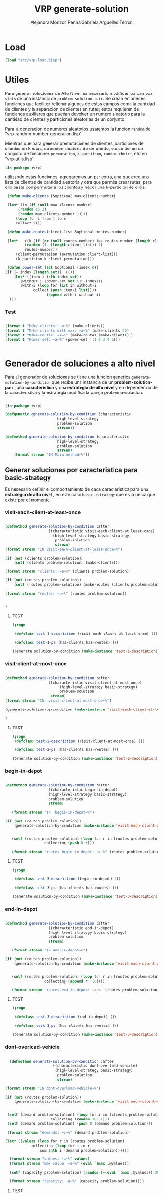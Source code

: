 #+TITLE: VRP generate-solution
#+AUTHOR: Alejandra Monzon Penna
#+AUTHOR: Gabriela Arguelles Terron

* Load
#+BEGIN_SRC lisp :results none
  (load "src/vrp-load.lisp")
#+END_SRC

* Utiles
Para generar soluciones de Alto  Nivel, es necesario modificar los campos =slots= 
de una instancia de =problem-solution-pair=. Se crean entoneces funciones que faciliten
rellenar algunos de estos campos como la cantidad de clientes y la separacion de clientes en rutas; estos 
requieren de funciones auxiliares que puedan devolver un numero aleatorio para 
la cantidad de clientes y particiones aleatorias de un conjunto. 

Para la generacion de numeros aleatorios usaremos la funcion =random= de 
"vrp-random-number-generation.lisp" 

Mientras que para generar premutaciones de clientes, particiones 
de clientes en k rutas, seleccion aleatoria de un cliente, etc se tienen 
un conjunto de funciones =permutation=, =k-partition=, =random-choice=, etc 
en "vrp-utils.lisp"


#+BEGIN_SRC lisp :results none :export code :tangle ./src/vrp-utils.lisp
  (in-package :vrp)
#+END_SRC


utilizando estas funciones, agregaremos un par extra, una que cree una lista de clientes
de cantidad aleatoria y otra que permita crear rutas, para 
ello basta con permutar a los clientes y hacer una k-particion de ellos. 



#+BEGIN_SRC lisp :results none :export code :tangle ./src/vrp-utils.lisp
	       (defun make-clients (&optional max-clients-number)

		   (let* ((n (if (null max-clients-number) 
				(random 15 2)
				(random max-clients-number 1))))
		       (loop for i from 1 to n 
			   collect i)))

	       (defun make-routes(client-list &optional routes-number)

		   (let*   ((k (if (or (null routes-number) (>= routes-number (length client-list)))
				   (random (1- (length client-list)) 1) 
				   routes-number))
			   (client-permutation (permutation client-list)))
			   (k-partition k client-permutation)))

	       (defun power-set (set &optional (index 0))
		  (if (= index (length set)) '(())
		      (let* ((item-i (nth index set)) 
			     (without-i (power-set set (1+ index)))
			     (with-i (loop for list in without-i
					   collect (push item-i list))))
                             (append with-i without-i)
			))) 

#+END_SRC

*** Test

#+BEGIN_SRC lisp :results output 

  (format t "Make-clients: ~a~%" (make-clients))
  (format t "Make-clients with max: ~a~%" (make-clients 20))
  (format t "Make-routes: ~a~%" (make-routes (make-clients)))
  (format t "Power-set: ~a~%" (power-set '(1 2 3 4 5)))


#+END_SRC

#+RESULTS:
: Make-clients: (1 2 3)
: Make-clients with max: (1 2 3 4 5 6 7 8 9 10 11 12 13)
: Make-routes: ((2 1))
: Power-set: ((1 2 3 4 5) (1 2 3 4) (1 2 3 5) (1 2 3) (1 2 4 5) (1 2 4) (1 2 5)
:             (1 2) (1 3 4 5) (1 3 4) (1 3 5) (1 3) (1 4 5) (1 4) (1 5) (1)
:             (2 3 4 5) (2 3 4) (2 3 5) (2 3) (2 4 5) (2 4) (2 5) (2) (3 4 5)
:             (3 4) (3 5) (3) (4 5) (4) (5) NIL)


* Generador de soluciones a alto nivel 

Para el generador de soluciones se tiene una funcion generica =generate-solution-by-condition= 
que recibe una instancia de un *problem-solution-pair* , una *caracteristica* y una *estrategia de alto nivel*
y en dependencia de la caracteristica y la estrategia modifica la pareja problema-solucion. 

    #+BEGIN_SRC lisp :results none :export code :tangle ./src/vrp-generate-solution.lisp

		  (in-package :vrp)

		  (defgeneric generate-solution-by-condition (characteristic
							      high-level-strategy
							      problem-solution
							      stream))

		  (defmethod generate-solution-by-condition (characteristic
							      high-level-strategy
							      problem-solution
							      stream)
		      (format stream "IN Main method~%"))
    #+END_SRC


** Generar soluciones por caracteristica para basic-strategy 

Es necesario definir el comportamiento de cada caracteristica para una 
*estrategia de alto nivel* , en este caso =basic-estrategy= que es la unica que existe 
por el momento. 

*** visit-each-client-at-least-once 

#+BEGIN_SRC lisp :results none :export code :tangle ./src/vrp-generate-solution.lisp

     (defmethod generate-solution-by-condition :after
						 ((characteristic visit-each-client-at-least-once)
					       (high-level-strategy basic-strategy)
					        problem-solution
					        stream)
	 (format stream "IN visit-each-client-at-least-once~%")

	 (if (not (clients problem-solution))
		 (setf (clients problem-solution) (make-clients)))

	 (format stream "clients: ~a~%" (clients problem-solution))

	 (if (not (routes problem-solution))
		 (setf (routes problem-solution) (make-routes (clients problem-solution))))

	 (format stream "routes: ~a~%" (routes problem-solution))


     )

#+END_SRC

***** TEST


#+BEGIN_SRC lisp :results output
  (progn

   (defclass test-1-description (visit-each-client-at-least-once) ())

   (defclass test-1-ps (has-clients has-routes) ())

  (Generate-solution-by-condition (make-instance 'test-1-description) (make-instance 'basic-strategy) (make-instance 'test-1-ps)))

#+END_SRC

#+RESULTS:
: IN Main method
: IN visit-each-client-at-least-once
: clients: (1 2 3 4 5 6)
: routes: ((2) (1 4 3 5 6))


*** visit-client-at-most-once 

#+BEGIN_SRC lisp :results none :export code :tangle ./src/vrp-generate-solution.lisp

    (defmethod generate-solution-by-condition :after
						((characteristic visit-client-at-most-once)
					         (high-level-strategy basic-strategy)
					         problem-solution
						 stream)
	(format stream "IN  visit-client-at-most-once~%")

	(generate-solution-by-condition (make-instance 'visit-each-client-at-least-once) high-level-strategy problem-solution stream)

    )

#+END_SRC

***** TEST

#+BEGIN_SRC lisp :results output
  (progn
   (defclass test-2-description (visit-client-at-most-once) ())

   (defclass test-2-ps (has-clients has-routes) ())

  (Generate-solution-by-condition (make-instance 'test-2-description) (make-instance 'basic-strategy) (make-instance 'test-2-ps) t))

#+END_SRC

#+RESULTS:
: IN Main method
: IN  visit-client-at-most-once
: IN Main method
: IN visit-each-client-at-least-once
: clients: (1 2 3 4 5 6 7)
: routes: ((1 3 4 5) (7 6) (2))


*** begin-in-depot

#+BEGIN_SRC lisp :results none :export code :tangle ./src/vrp-generate-solution.lisp

    (defmethod generate-solution-by-condition :after
						((characteristic begin-in-depot)
					    (high-level-strategy basic-strategy)
					    problem-solution
					    stream)

       (format stream "IN  begin-in-depot~%")

	(if (not (routes problem-solution))
	    (generate-solution-by-condition (make-instance 'visit-each-client-at-least-once) high-level-strategy problem-solution stream))

  
       (setf (routes problem-solution) (loop for r in (routes problem-solution) 
					  collecting (push 0 r)))
      
       (format stream "routes begin in depot: ~a~%" (routes problem-solution)))

#+END_SRC

***** TEST

#+BEGIN_SRC lisp :results output
  (progn

   (defclass test-3-description (begin-in-depot) ())

   (defclass test-3-ps (has-clients has-routes) ())

  (Generate-solution-by-condition (make-instance 'test-3-description) (make-instance 'basic-strategy) (make-instance 'test-3-ps)))

#+END_SRC

#+RESULTS:
: IN Main method
: IN  begin-in-depot
: IN Main method
: IN visit-each-client-at-least-once
: clients: (1 2 3 4 5 6)
: routes: ((2) (3) (1 6 5 4))
: routes brgin in depot: ((0 2) (0 3) (0 1 6 5 4))


*** end-in-depot

#+BEGIN_SRC lisp :results none :export code :tangle ./src/vrp-generate-solution.lisp

    (defmethod generate-solution-by-condition :after
						((characteristic end-in-depot)
					    (high-level-strategy basic-strategy)
					    problem-solution
					    stream)

       (format stream "IN end-in-depot~%")

	(if (not (routes problem-solution))
	    (generate-solution-by-condition (make-instance 'visit-each-client-at-least-once) high-level-strategy problem-solution stream))

  
       (setf (routes problem-solution) (loop for r in (routes problem-solution) 
					  collecting (append r '(0))))
      
       (format stream "routes end in depot: ~a~%" (routes problem-solution)))

#+END_SRC

***** TEST

#+BEGIN_SRC lisp :results output
  (progn

   (defclass test-3-description (end-in-depot) ())

   (defclass test-3-ps (has-clients has-routes) ())

  (Generate-solution-by-condition (make-instance 'test-3-description) (make-instance 'basic-strategy) (make-instance 'test-3-ps)))

#+END_SRC

#+RESULTS:
: IN Main method
: IN end-in-depot
: IN Main method
: IN visit-each-client-at-least-once
: clients: (1 2 3 4 5 6 7 8 9 10 11 12)
: routes: ((7 3 4 10) (2) (11 8 9) (12) (6) (1) (5))
: routes end in depot: ((7 3 4 10 0) (2 0) (11 8 9 0) (12 0) (6 0) (1 0) (5 0))

*** dont-overload-vehicle 

#+BEGIN_SRC lisp :results none :export code :tangle ./src/vrp-generate-solution.lisp

      (defmethod generate-solution-by-condition :after
						  ((characteristic dont-overload-vehicle)
						   (high-level-strategy basic-strategy)
						    problem-solution
						    stream)

	(format stream "IN dont-overload-vehicle~%")

	(if (not (routes problem-solution))
	    (generate-solution-by-condition (make-instance 'visit-each-client-at-least-once) high-level-strategy problem-solution stream))


	 (setf (demand problem-solution) (loop for i in (clients problem-solution)
					     collecting (random 100 1)))
	 (setf (demand problem-solution) (push 0 (demand problem-solution)))

	 (format stream "demands: ~a~%" (demand problem-solution))

	(let* ((values (loop for r in (routes problem-solution)
			    collecting (loop for i in r
				    sum (nth i (demand problem-solution))))))

	  (format stream "values: ~a~%" values)
	  (format stream "max value: ~a~%" (eval `(max ,@values)))

	  (setf (capacity problem-solution) (random (+(eval `(max ,@values)) 20) (eval `(max ,@values))))

	  (format stream "capacity: ~a~%" (capacity problem-solution))))

#+END_SRC


***** TEST

#+BEGIN_SRC lisp :results output
  (progn
    (defclass test-4-description (dont-overload-vehicle) ())

   (defclass test-4-ps (has-clients has-routes has-demand has-capacity) ())

  (Generate-solution-by-condition (make-instance 'test-4-description) (make-instance 'basic-strategy) (make-instance 'test-4-ps)))

#+END_SRC

#+RESULTS:
#+begin_example
IN Main method
IN dont-overload-vehicle
IN Main method
IN visit-each-client-at-least-once
clients: (1 2 3 4 5 6 7 8 9 10 11 12 13)
routes: ((8 7 4 9 2 13 1 3 10 6 5 11 12))
demands: (0 96 40 88 3 15 39 56 39 76 61 85 81 31)
values: (710)
max value: 710
capacity: 717
#+end_example



**  Generar soluciones por caracteristica opuesta para basic-strategy 

*** dont-visit-each-client-at-least-once 

#+BEGIN_SRC lisp :results none :export code :tangle ./src/vrp-generate-solution.lisp

	    (defmethod generate-solution-by-condition :after
							((characteristic dont-visit-each-client-at-least-once)
						    (high-level-strategy basic-strategy)
						    problem-solution
							stream)

	       (format stream "IN dont-visit-each-client-at-least-once~%")

	       (if (not (clients problem-solution))
		       (setf (clients problem-solution) (make-clients)))

	       (format stream "clients: ~a~%" (clients problem-solution))

	       (if (not (routes problem-solution))
		       (let*  ((n (random (length (clients problem-solution)) 1))
			       (taken-clients (nthcar n (permutation (clients problem-solution)))))
			  (setf (routes problem-solution) (make-routes taken-clients))))

	       (format stream "routes: ~a~%" (routes problem-solution)))

#+END_SRC

***** TEST

#+BEGIN_SRC lisp :results output
  (progn

  (defclass test-5-description (dont-visit-each-client-at-least-once) ())

  (defclass test-5-ps (has-clients has-routes) ())

  (Generate-solution-by-condition (make-instance 'test-5-description) (make-instance 'basic-strategy) (make-instance 'test-5-ps)))

#+END_SRC

#+RESULTS:
: IN Main method
: IN dont-visit-each-client-at-least-once
: clients: (1 2 3 4 5 6 7 8 9 10 11 12)
: routes: ((2 4 11) (6 9) (10 3 1 8) (5))



*** visit-client-more-than-once 

#+BEGIN_SRC lisp :results none :export code :tangle ./src/vrp-generate-solution.lisp

    (defmethod generate-solution-by-condition :after
						((characteristic visit-client-more-than-once)
					    (high-level-strategy basic-strategy)
					    problem-solution
						stream)

	 (format stream "IN visit-client-more-than-once~%")

	 (if (not (routes problem-solution))
		  (generate-solution-by-condition (make-instance 'visit-each-client-at-least-once) high-level-strategy problem-solution stream))

	 (let* ((actual-routes (routes problem-solution))
		(rep-client (random-choice (random-choice actual-routes)))
		(route-to-insert-index (random (length actual-routes)))
		(route-to-insert (nth route-to-insert-index actual-routes))
		(new-route (permutation (push rep-client route-to-insert))))

	      (setf (routes problem-solution) (append (nthcar route-to-insert-index actual-routes) (list new-route) (nthcdr (1+ route-to-insert-index) actual-routes) ))

	      (format stream "repeated-client: ~a~%" rep-client)
	   )

	 (format stream "routes-repeated-client: ~a~%" (routes problem-solution))
      )

#+END_SRC

***** TEST

#+BEGIN_SRC lisp :results output
  (progn

  (defclass test-6-description (visit-client-more-than-once) ())

  (defclass test-6-ps (has-clients has-routes) ())

  (Generate-solution-by-condition (make-instance 'test-6-description) (make-instance 'basic-strategy) (make-instance 'test-6-ps)))

#+END_SRC

#+RESULTS:
: IN Main method
: IN visit-client-more-than-once
: IN Main method
: IN visit-each-client-at-least-once
: clients: (1 2 3 4 5 6 7 8)
: routes: ((6 2 3 5 4) (1) (7 8))
: repeated-client: 8
: routes-repeated-client: ((6 2 3 5 4) (1) (7 8 8))


*** begin-anywhere

#+BEGIN_SRC lisp :results none :export code :tangle ./src/vrp-generate-solution.lisp

    (defmethod generate-solution-by-condition :after
						((characteristic begin-anywhere)
					    (high-level-strategy basic-strategy)
					    problem-solution
						 stream)

       (format stream "IN begin-anywhere~%")

      (if (not (routes problem-solution))
	  (generate-solution-by-condition (make-instance 'visit-each-client-at-least-once) high-level-strategy problem-solution stream))


      (let* ((n (random (length (routes problem-solution)) 1))
	     (indexes (loop for i from 0 to n collecting (random (length (routes problem-solution)))))
	     (new-routes (loop for r in (routes problem-solution)
			       for i from 0 to (length (routes problem-solution))
			       collecting (if (member i indexes)
					      r
					      (push 0 r)))))
	  (setf (routes problem-solution) new-routes))

     (format stream "routes that begin anywhere: ~a~%" (routes problem-solution)))

#+END_SRC

***** TEST

#+BEGIN_SRC lisp :results output
  (progn

  (defclass test-7-description (begin-anywhere) ())

  (defclass test-7-ps (has-clients has-routes) ())

  (Generate-solution-by-condition (make-instance 'test-7-description) (make-instance 'basic-strategy) (make-instance 'test-7-ps)))

#+END_SRC

#+RESULTS:
: IN Main method
: IN begin-anywhere
: IN Main method
: IN visit-each-client-at-least-once
: clients: (1 2 3 4 5 6 7 8 9 10 11)
: routes: ((2 10 8 5 9 7) (4 6) (3 1) (11))
: routes that begin anywhere: ((2 10 8 5 9 7) (4 6) (0 3 1) (0 11))


*** end-anywhere

#+BEGIN_SRC lisp :results none :export code :tangle ./src/vrp-generate-solution.lisp

    (defmethod generate-solution-by-condition :after
						((characteristic end-anywhere)
					    (high-level-strategy basic-strategy)
					    problem-solution
						stream )

       (format stream "IN  end-anywhere~%")

      (if (not (routes problem-solution))
	  (generate-solution-by-condition (make-instance 'visit-each-client-at-least-once) high-level-strategy problem-solution stream))


      (let* ((n (random (length (routes problem-solution)) 1))
	     (indexes (loop for i from 0 to n collecting (random (length (routes problem-solution)))))
	     (new-routes (loop for r in (routes problem-solution)
			       for i from 0 to (length (routes problem-solution))
			       collecting (if (member i indexes)
					      r
					      (append r '(0))))))
	  (setf (routes problem-solution) new-routes))

     (format stream "routes that end anywhere: ~a~%" (routes problem-solution)))

#+END_SRC

***** TEST

#+BEGIN_SRC lisp :results output
  (progn

  (defclass test-7-description (end-anywhere) ())

  (defclass test-7-ps (has-clients has-routes) ())

  (Generate-solution-by-condition (make-instance 'test-7-description) (make-instance 'basic-strategy) (make-instance 'test-7-ps)))

#+END_SRC

#+RESULTS:
: IN Main method
: IN  end-anywhere
: IN Main method
: IN visit-each-client-at-least-once
: clients: (1 2 3 4 5 6 7)
: routes: ((1 6 2 3) (5 4) (7))
: routes that end anywhere: ((1 6 2 3 0) (5 4) (7))


*** overload-vehicle 

#+BEGIN_SRC lisp :results none :export code :tangle ./src/vrp-generate-solution.lisp

      (defmethod generate-solution-by-condition :after
						  ((characteristic overload-vehicles)
					      (high-level-strategy basic-strategy)
					      problem-solution
						  stream )
	    (format stream "IN overload-vehicle~%")

	(if (not (routes problem-solution))
	    (generate-solution-by-condition (make-instance 'visit-each-client-at-least-once) high-level-strategy problem-solution stream))


	 (setf (demand problem-solution) (loop for i in (clients problem-solution)
					     collecting (random 100 1)))
	 (setf (demand problem-solution) (push 0 (demand problem-solution)))

	 (format stream "demands: ~a~%" (demand problem-solution))

	 (let* ((values (loop for r in (routes problem-solution)
			    collecting (loop for i in r
				    sum (nth i (demand problem-solution))))))

	  (format stream "values: ~a~%" values)
	  (format stream "max value: ~a~%" (eval `(max ,@values)))

	  (setf (capacity problem-solution) (random (1- (eval `(max ,@values))) ))

	  (format stream "capacity: ~a~%" (capacity problem-solution))))

#+END_SRC

***** TEST

#+BEGIN_SRC lisp :results output
  (progn

  (defclass test-8-description (overload-vehicles) ())

  (defclass test-8-ps (has-clients has-routes has-demand has-capacity) ())

  (Generate-solution-by-condition (make-instance 'test-8-description) (make-instance 'basic-strategy) (make-instance 'test-8-ps)))

#+END_SRC

#+RESULTS:
#+begin_example
IN Main method
IN overload-vehicle
IN Main method
IN visit-each-client-at-least-once
clients: (1 2)
routes: ((2 1))
demands: (0 1 86)
values: (87)
max value: 87
capacity: 25
#+end_example

